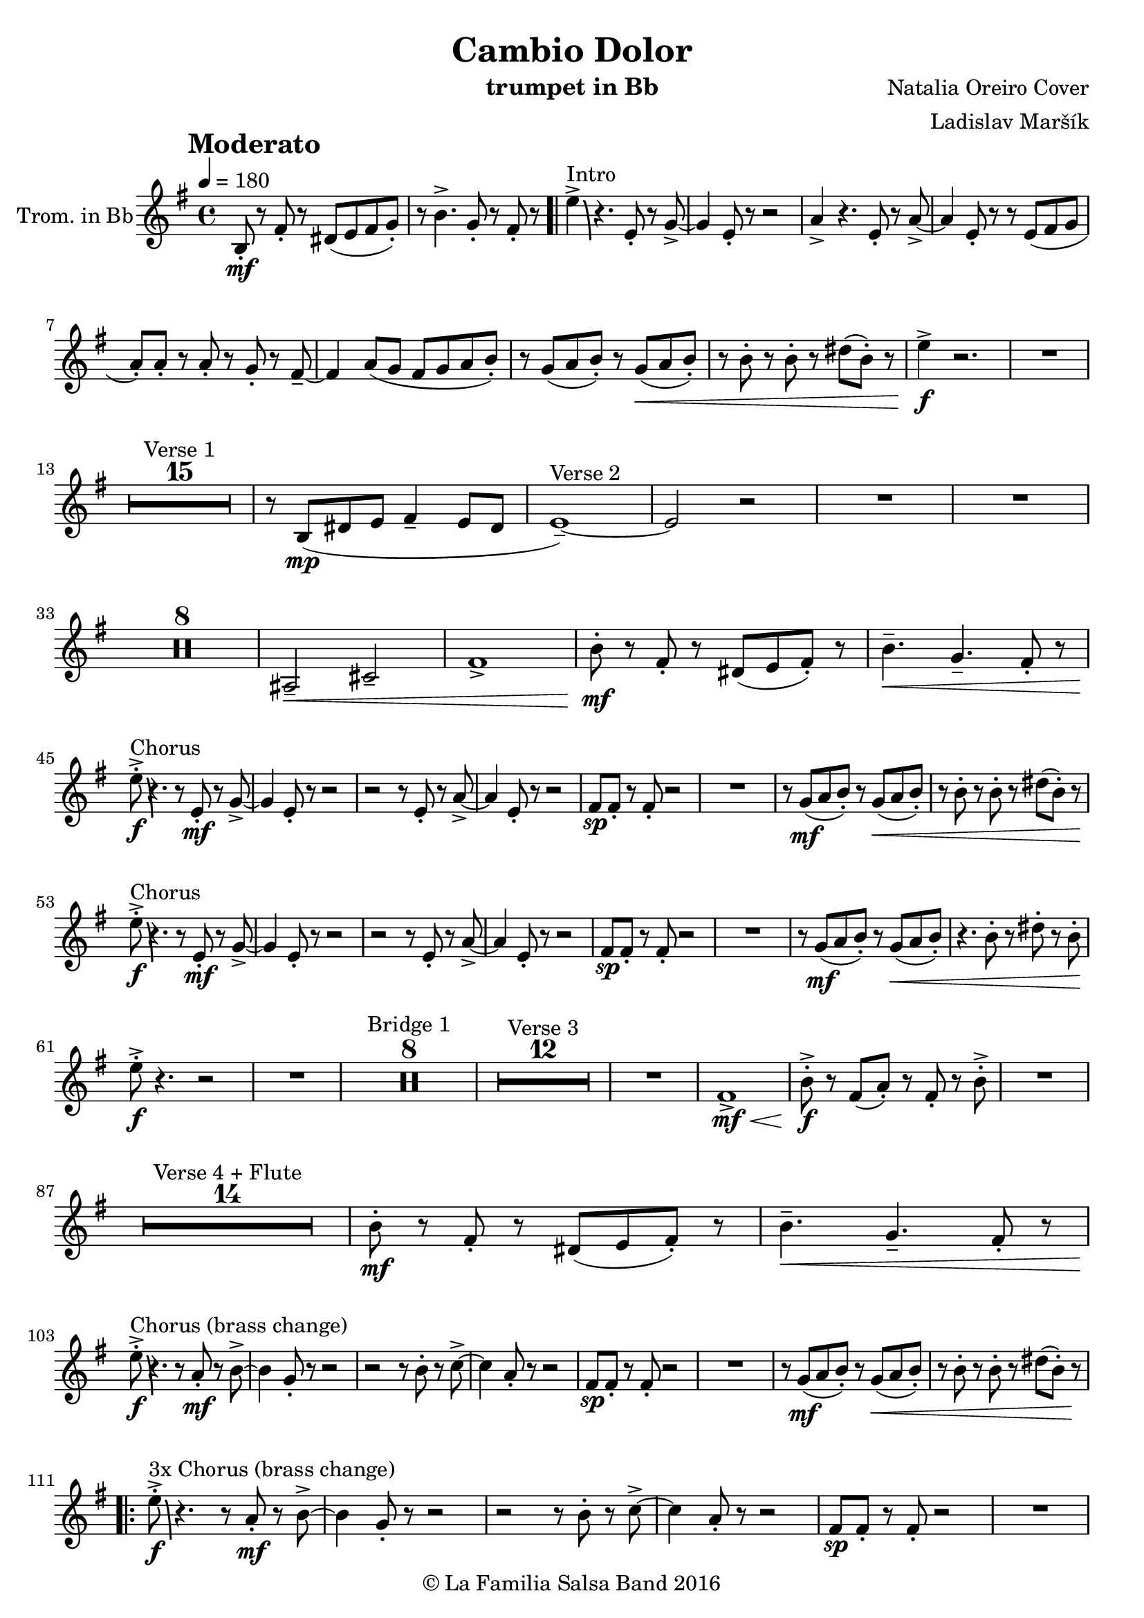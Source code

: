 \version "2.18.2"

\header {
    title = "Cambio Dolor"
    composer = "Natalia Oreiro Cover"
    arranger = "Ladislav Maršík"
    instrument = "trumpet in Bb"
    copyright = "© La Familia Salsa Band 2016"
}

tempoMark = #(define-music-function (parser location markp) (string?)
#{
    \once \override Score . RehearsalMark #'self-alignment-X = #left
    \once \override Score . RehearsalMark #'no-spacing-rods = ##t
    \once \override Score . RehearsalMark #'padding = #2.0
    \mark \markup { \bold $markp }
#})

Trumpet = \new Voice \relative c' {
  \set Staff.instrumentName = \markup {
		\center-align { "Trom. in Bb" }
	}

    \key e \minor
    \time 4/4
    \tempo 4 = 180
    \tempoMark "Moderato"
    	
    b8 -. \mf r fis' -.  r dis ( e fis g -. ) |
    r b4. -> g8 -. r fis -. r |
    \bar ".|"
    
    e'4 \bendAfter #-8 -> ^\markup{ "Intro" } r4. e,8 -. r g -> ~ |
    g4 e8 -. r r2 |  
    a4 -> r4. e8 -. r a -> ~ |
    a4 e8 -. r r e ( fis g |
    a -. ) a -. r a -. r g -. r fis \tenuto ~ |
    fis4 a8 ( g fis g a b -. ) |
    r g ( a b -. ) r g \< ( a b -. ) |
    r b -. r b -. r dis ( b -. ) r |
    e4 \! \f -> r2. |
    R1 | \break
    
    \set Score.skipBars = ##t R1*15 ^\markup { "Verse 1" }
    r8 b, ( \mp dis e fis4 \tenuto e8 dis |
    e1 \tenuto ) ~ ^\markup{ "Verse 2"} |
    e2 r |
    R1 |
    R1 |
    
    \set Score.skipBars = ##t R1*8
    
    ais,2 \< \tenuto cis \tenuto |
    fis1 -> |
    
    b8 -. \mf r fis -.  r dis ( e fis -. ) r |
    b4. \< \tenuto g \tenuto fis8 -. r | \break 
    
    e' \f -. -> \bendAfter #-8 ^\markup{ "Chorus" } r4. r8 e, \mf -. r g -> ~ |
    g4 e8 -. r r2 |  
    r2 r8 e8 -. r a -> ~ |
    a4 e8 -. r r2 |
    fis8 \sp fis -. r fis -. r2 |
    R1 |
    r8 g \mf ( a b -. ) r g \< ( a b -. ) |
    r b -. r b -. r dis ( b -. ) r | \break

    e \f -. -> \bendAfter #-8 ^\markup{ "Chorus" } r4. r8 e, \mf -. r g -> ~ |
    g4 e8 -. r r2 |  
    r2 r8 e8 -. r a -> ~ |
    a4 e8 -. r r2 |
    fis8 \sp fis -. r fis -. r2 |
    R1 |
    r8 g \mf ( a b -. ) r g \< ( a b -. ) |
    r4. b8 -. r dis -. r b -. | \break
    
    e8 \! \f -. -> r4. r2 |
    R1 |
    
    \set Score.skipBars = ##t R1*8 ^\markup { "Bridge 1" }
    
    \set Score.skipBars = ##t R1*12 ^\markup { "Verse 3" }
    
    R1 |
    fis,1 \mf \< -> |
    b8 -. -> \f r fis ( a -. ) r fis -. r b -> -. |
    R1 | \break

    \set Score.skipBars = ##t R1*14 ^\markup { "Verse 4 + Flute" }
    
    b8 -. \mf r fis -.  r dis ( e fis -. ) r |
    b4. \< \tenuto g \tenuto fis8 -. r | \break
    
    e' \f -. -> \bendAfter #-8 ^\markup{ "Chorus (brass change)" } r4. r8 a, \mf -. r b -> ~ |
    b4 g8 -. r r2 |  
    r2 r8 b8 -. r c -> ~ |
    c4 a8 -. r r2 |
    fis8 \sp fis -. r fis -. r2 |
    R1 |
    r8 g \mf ( a b -. ) r g \< ( a b -. ) |
    r b -. r b -. r dis ( b -. ) r \! | \break
    
    \repeat volta 3 {
        e \f -. -> \bendAfter #-8 ^\markup{ "3x Chorus (brass change)" } r4. r8 a, \mf -. r b -> ~ |
        b4 g8 -. r r2 |  
        r2 r8 b8 -. r c -> ~ |
        c4 a8 -. r r2 |
        fis8 \sp fis -. r fis -. r2 |
        R1 |
    }
    \alternative {
       {
        r8 g \mf ( a b -. ) r g \< ( a b -. ) |
        r b -. r b -. r dis ( b -. ) r \! | 
       }
       {
        r8 g \mf ( a b -. ) r g \< ( a b -. ) |
        r b -. r b -. r b -. \f r4 | \break
       }
    }
    
    \set Score.skipBars = ##t R1*8 ^\markup { "Bridge 2" }
    
    r8 b, \< \mf -. r dis -> ~ dis4 r8 fis -. |
    r a -. r ais ( b \f -. ) r r4 |
    
    \set Score.skipBars = ##t R1*8 ^\markup { "Saxophone solo" }
    \set Score.skipBars = ##t R1*7 ^\markup { "Verse 5 (half)" }
    
    b4. \mf \< \tenuto g \tenuto fis8 -. r | \break
    
    \repeat volta 4 {
        e' \f -. -> \bendAfter #-8 ^\markup{ "Chorus (original + variation)" } r4. r8 e, \mf -. r g -> ~ |
        g4 e8 -. r r2 |  
        r2 r8 e8 -. r a -> ~ |
        a4 e8 -. r r2 |
        fis8 \mp fis -. r fis -. r  fis ( g a -. ) |
        r4. fis8 \mf -. r g ( a b -. ) |
    }
    \alternative {
      {
        r8 g \mf ( a b -. ) r g \< ( a b -. ) |
        r b -. r b -. r dis ( b -. ) r |
      }
      {
        r8 g \mf ( a b -. ) r g \< ( a b -. ) |
        r4. b8 -. r dis -. r b -. |
      }
    }
    e8 \! \f -. -> r4. r2 |
    
    \bar "|."
}

\score {
  \new Staff {
	\new Voice = "Trumpet" {
		\Trumpet			
	}
  }
  \layout {
  }
}

\score {
  \unfoldRepeats {
      \new Staff {
	    \new Voice = "Trumpet" {
		    \Trumpet			
	    }
      }
  }
  \midi {
  }
}

\paper {
	% between-system-space = 10\mm
	between-system-padding = #2
	% system-count = #6
	% ragged-bottom = ##t
	bottom-margin = 5\mm
	% top-margin = 0\mm
	% paper-height = 310\mm
}